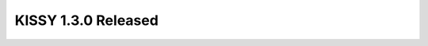 
KISSY 1.3.0 Released
-----------------------------------------------

.. raw:: html

    <style>
       /* ==========================================================================
          Lists
          ========================================================================== */

       /*
        * Addresses margins set differently in IE6/7.
        */

        .main-wrap ul,
        .main-wrap ul li {
            list-style-type:disc;
        }

        .main-wrap ol,
        .main-wrap ol li {
            list-style-type:decimal;
        }

       .main-wrap dl,
       .main-wrap menu,
       .main-wrap ol,
       .main-wrap ul {
           margin: 1em 0;
       }

       .main-wrap dd {
           margin: 0 0 0 40px;
       }

       /*
        * Addresses paddings set differently in IE6/7.
        */

       .main-wrap menu,
       .main-wrap ol,
       .main-wrap ul {
           padding: 0 0 0 40px;
       }

       .main-wrap blockquote {
            margin:0;
            padding:0;
       }
    </style>
    
    <p>距离 <a href="http://docs.kissyui.com/docs/html/tutorials/release-note/1.2.0.html">KISSY 1.2.0</a>
    发布已过一年，自 <a href="http://docs.kissyui.com/docs/html/tutorials/release-note/1.3.0rc.html">KISSY 1.3rc</a> 发布后，
    1.3 又继续经历了即将发布的店铺系统，搜索系统，商品详情系统的锤炼，并做了必要的调整和优化。
    今天终于可以高兴地宣布： KISSY 1.3.0 正式版发布了。
    你可以通过淘宝 cdn <a href="http://g.tbcdn.cn/kissy/k/1.3.0/seed-min.js">在线引用</a>（推荐）
    或者直接从 github <a href="https://github.com/kissyteam/kissy/archive/1.3.0.zip">下载</a>
    或者使用 <a href="https://npmjs.org/package/kissy">npm 安装</a>.
    官网文档也进行了相应更新，覆盖了 1.3 涉及到的新特性以及修改，
    请清除缓存后访问 <a href="http://docs.kissyui.com">KISSY 1.3 文档首页</a>.</p>

    <p>下面简单介绍下 1.3.0 相对于 1.2.0 的新特性与不兼容之处，也可查看 <a href="http://www.slideshare.net/yiminghe/kissy-13released">发布 ppt</a> 介绍.</p>

    <h1>新特性</h1>

    <h1>前提</h1>

    <ul>
    <li><p>不要静态引入 KISSY 模块文件，例如</p>

    <pre><code>&lt;script src='http://g.tbcdn.cn/kissy/k/1.3.0/overlay.js'&gt;&lt;/script&gt;
    </code></pre></li>
    <li><p>推荐只静态引入 <strong>seed-min.js</strong>，通过 <strong>use require</strong> 使用其他模块，另外：</p>

    <ul><li>尽量少 use</li>
    <li>线上设置 combo 模式（需要服务器支持 <a href="https://github.com/perusio/nginx-http-concat">combo</a> ）</li></ul></li>
    </ul>

    <h2>稳定性提升</h2>

    <ul>
    <li>使用 phantomjs travis nodejs 来支持 <a href="https://travis-ci.org/kissyteam/kissy">KISSY</a> 的持续集成。</li>
    <li>单元测试覆盖率提升，目测 80% 左右，后面需精确统计.</li>
    </ul>

    <h2>协作效率提升</h2>

    <ul>
    <li>package 机制支持多个业务间的无缝协作</li>
    <li>combo 模式支持每个业务耗费最小的链接数，后面会继续优化业务间的链接数</li>
    <li>内置 gallery package，更容易的通用模块共享机制，引用 cdn 版本直接 use('gallery/xx') 即可。</li>
    </ul>

    <h2>开发更便捷</h2>

    <ul>
    <li>线上 combo 模式与开发阶段匿名模块的无缝切换</li>
    <li>组件加强了一致性
    <ul><li>对外 api: new/render/plugin/listeners</li>
    <li>生命周期事件: afterRenderUI/afterBindUI/destroy/show/hide</li>
    <li>组件即模块， use/require 按需使用</li></ul></li>
    <li><p>组件通过 json 初始化达到更好的易用性</p>

    <pre><code>new Menu({
        children:[{
            content:'menuitem'
        }],
        plugins:[],
        listeners:[]
    });


    new Tree({
        content:'root',
        children:[{
            content:'node'
        }]
    });
    </code></pre></li>
    <li><p>增加新的模块：
    <a href="http://docs.kissyui.com/docs/html/api/component/promise/index.html">promise</a>,
    <a href="http://docs.kissyui.com/docs/html/api/component/uri">uri</a>,
    <a href="http://docs.kissyui.com/docs/html/api/component/stylesheet">stylesheet</a>,
    <a href="http://docs.kissyui.com/docs/html/api/component/combobox">combobox</a>,
    <a href="http://docs.kissyui.com/docs/html/api/component/color">color</a>,
    <a href="http://docs.kissyui.com/docs/html/api/component/swf">swf</a>,
    <a href="http://docs.kissyui.com/docs/html/api/component/xtemplate">xtemplate</a></p></li>
    <li>KISSY 新的<a href="http://docs.kissyui.com/1.3/api/">英文 api 文档</a></li>
    </ul>

    <h2>性能与可访问性</h2>

    <ul>
    <li><p>移动支持</p>

    <ul><li>所有模块按照设备能力按需加载</li>
    <li>线上启用 combo 模式减少链接数</li>
    <li>支持手势事件 <a href="http://docs.kissyui.com/docs/html/api/core/event/pinch.html">pinch</a>/
    <a href="http://docs.kissyui.com/docs/html/api/core/event/rotate.html">rotate</a>/
    <a href="http://docs.kissyui.com/docs/html/api/core/event/tap.html">tap</a> ....</li>
    <li>大部分组件支持触屏下使用</li></ul></li>
    <li><p>性能</p>

    <ul><li>部分模块选择性加载，例如 ie 的兼容性模块( json2/event hashchange/dom ie… )不会被标准浏览器加载</li>
    <li>通过延迟初始化，提高了层级组件的性能.</li></ul></li>
    </ul>

    <h1>不兼容处</h1>

    <ul>
    <li><p>删除了 KISSY.app 方法，移除了 csspath/cssfullpath/path/fullpath 配置，
    请使用 1.3 推荐的 <a href="http://docs.kissyui.com/docs/html/api/seed/loader/">模块化机制</a> .</p></li>
    <li><p>KISSY.add(name, fn), fn 只有在 use 或者 require name 时执行。
    请需要对应模块功能时要 use 或者 require</p></li>
    <li><p>suggest/template/flash/validation 移到了 gallery。 使用的话请修改模块名字:
    <a href="http://docs.kissyui.com/kissy-gallery/gallery/suggest/">gallery/suggest/1.0/</a>,
    <a href="http://docs.kissyui.com/kissy-gallery/gallery/template/">gallery/template/1.0/</a>,
    <a href="http://docs.kissyui.com/kissy-gallery/gallery/validation/">gallery/validation/1.0/</a>,
    <a href="http://docs.kissyui.com/kissy-gallery/gallery/flash/">gallery/flash/1.0/</a>.</p></li>
    <li><p>dd 的代理和监控滚动功能独立为单独的模块：
    <a href="http://docs.kissyui.com/docs/html/api/component/dd/plugin/proxy.html">dd/pplugin/proxy</a>,
    <a href="http://docs.kissyui.com/docs/html/api/component/dd/plugin/scroll.html">dd/plugin/scroll</a>,
    使用方式也改为统一的插件 api:</p>

    <pre><code>new Draggable().plug(new ProxyPlugin())
    // or
    new Draggable({
        plugins: [new ProxyPlugin()]
    })
    </code></pre></li>
    <li><p>overlay 的 resize 和 draggable 功能也独立为单独的模块：
    <a href="http://docs.kissyui.com/docs/html/api/component/component/plugin/drag.html">component/plugin/drag</a>,
    <a href="http://docs.kissyui.com/docs/html/api/component/component/plugin/resize.html">component/plugin/resize</a>,
    使用方式也改为统一的插件 api：</p>

    <pre><code>new Overlay().plug(new DragPlugin());
    // or
    new Overlay({
        plugins:[new DragPlugin()]
    });
    </code></pre></li>
    <li><p>editor 重构</p>

    <ul><li>使用统一的组件 api 与模块化机制</li></ul></li>
    </ul>

    <h2>详细 changelog</h2>

    <p>详细 changelog 可到<a href="http://docs.kissyui.com/docs/html/tutorials/changelog/1.3.html">文档页面</a>具体查看。</p>

    <p>1.3 修复的 bug 可到 github <a href="https://github.com/kissyteam/kissy/issues?milestone=1&amp;page=1&amp;state=closed">issues</a> 里查阅.</p>

    <h1>next -> 1.4</h1>

    <p>下个版本中初步规划在两个方面完善：</p>

    <ul>
    <li><p>基础架构</p>

    <ul><li>test coverage</li>
    <li>ie 持续集成探索??</li>
    <li>链接数继续优化</li>
    <li>快速的 build 机制探索</li></ul></li>
    <li><p>基础组件</p>

    <ul><li>date/datasource/graphic</li>
    <li>无缝加载的 css 选择器</li>
    <li>data-picker</li>
    <li>color-picker</li>
    <li>switchable 重构</li>
    <li>grid??</li></ul></li>
    </ul>

    <p>具体 roadmap 有兴趣可关注 <a href="https://github.com/kissyteam/kissy/issues?milestone=2&amp;page=1&amp;state=open">github</a></p>

    <h1>感谢</h1>

    <p>在此，感谢曾经帮助过或现在仍然在持续推动 KISSY 发展的人们，希望 KISSY 能帮助更多普通的中国前端工程师。</p>

    <p>特别感谢以下人员的工作：</p>

    <ul>
    <li>服务线团队对 KISSY 1.3 的首先尝试：
    常胤，玉门，七念，云休，棪木，清羽。</li>
    <li>KISSY Gallery 虚拟团队对 KISSY 组件化的无私贡献：
    剑平，常胤，翰文，玉门，七念，林谦，紫英，张挺，牧云，易敛，伯方，流火，元泉，基德。</li>
    <li>etao 兄弟团队对 KISSY 的不懈支持：
    李牧，左莫，基德，龙笛，逸才，雨异，云聪，阿大</li>
    <li>KISSY PIE 工具团队对基于 KISSY 开发效率的大幅提升：
    文龙，紫英，遇春，张挺，剑平</li>
    <li>年底升级项目团队包括 tmall 兄弟团队对 KISSY 的理解与宽容：
    游侠，水儿，石霸，霸先，大遒，渐飞，文龙，释然，凤寻，三七</li>
    </ul>

    <p>还有更多在日常工作中帮助过 KISSY 完善的工程师们：</p>

    <p>阿克，道璘，地极，董晓庆，额台，方元，飞长，妙净，鸣弦，墨锋，苏河，
    铁军，亚城，隐若，影风，元晃，缘灭，云谦，展炎，展烨，龙欣，龙刚，拔赤 …</p>

    <p>以及玉伯，小马，圆心对 KISSY 一如既往的支持.</p>

    <p>最后祝大家圣诞快乐！</p>

    <p><img src="http://img01.taobaocdn.com/tps/i1/T1GbQLXjtXXXb3RCMH-858-643.jpg" alt="KISSY 1.3" title="" /></p>

